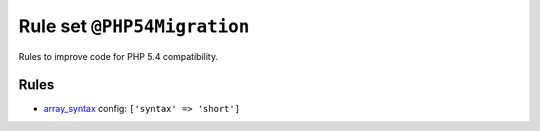 ============================
Rule set ``@PHP54Migration``
============================

Rules to improve code for PHP 5.4 compatibility.

Rules
-----

- `array_syntax <./../rules/array_notation/array_syntax.rst>`_
  config:
  ``['syntax' => 'short']``
